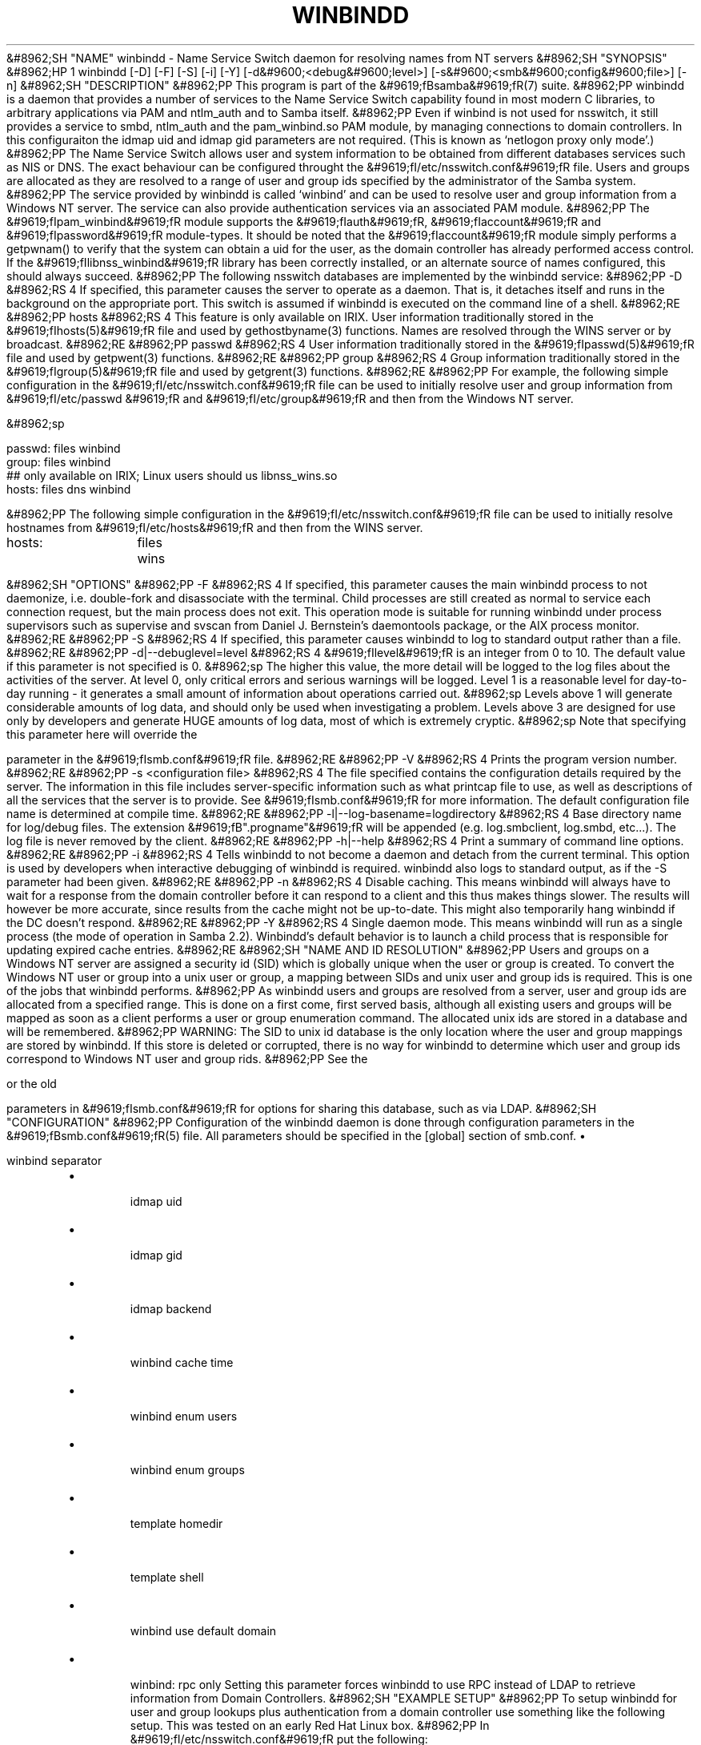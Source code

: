 .\"Generated by db2man.xsl. Don't modify this, modify the source.
.de Sh \" Subsection
.br
.if t .Sp
.ne 5
.PP
\fB\\$1\fR
.PP
..
.de Sp \" Vertical space (when we can't use .PP)
.if t .sp .5v
.if n .sp
..
.de Ip \" List item
.br
.ie \\n(.$>=3 .ne \\$3
.el .ne 3
.IP "\\$1" \\$2
..
.TH "WINBINDD" 8 "" "" ""
&#8962;SH "NAME"
winbindd - Name Service Switch daemon for resolving names from NT servers
&#8962;SH "SYNOPSIS"
&#8962;HP 1
winbindd [-D] [-F] [-S] [-i] [-Y] [-d&#9600;<debug&#9600;level>] [-s&#9600;<smb&#9600;config&#9600;file>] [-n]
&#8962;SH "DESCRIPTION"
&#8962;PP
This program is part of the
&#9619;fBsamba&#9619;fR(7)
suite.
&#8962;PP
winbindd
is a daemon that provides a number of services to the Name Service Switch capability found in most modern C libraries, to arbitrary applications via PAM and
ntlm_auth
and to Samba itself.
&#8962;PP
Even if winbind is not used for nsswitch, it still provides a service to
smbd,
ntlm_auth
and the
pam_winbind.so
PAM module, by managing connections to domain controllers. In this configuraiton the
idmap uid and
idmap gid parameters are not required. (This is known as `netlogon proxy only mode'.)
&#8962;PP
The Name Service Switch allows user and system information to be obtained from different databases services such as NIS or DNS. The exact behaviour can be configured throught the
&#9619;fI/etc/nsswitch.conf&#9619;fR
file. Users and groups are allocated as they are resolved to a range of user and group ids specified by the administrator of the Samba system.
&#8962;PP
The service provided by
winbindd
is called `winbind' and can be used to resolve user and group information from a Windows NT server. The service can also provide authentication services via an associated PAM module.
&#8962;PP
The
&#9619;fIpam_winbind&#9619;fR
module supports the
&#9619;fIauth&#9619;fR,
&#9619;fIaccount&#9619;fR
and
&#9619;fIpassword&#9619;fR
module-types. It should be noted that the
&#9619;fIaccount&#9619;fR
module simply performs a getpwnam() to verify that the system can obtain a uid for the user, as the domain controller has already performed access control. If the
&#9619;fIlibnss_winbind&#9619;fR
library has been correctly installed, or an alternate source of names configured, this should always succeed.
&#8962;PP
The following nsswitch databases are implemented by the winbindd service:
&#8962;PP
-D
&#8962;RS 4
If specified, this parameter causes the server to operate as a daemon. That is, it detaches itself and runs in the background on the appropriate port. This switch is assumed if
winbindd
is executed on the command line of a shell.
&#8962;RE
&#8962;PP
hosts
&#8962;RS 4
This feature is only available on IRIX. User information traditionally stored in the
&#9619;fIhosts(5)&#9619;fR
file and used by
gethostbyname(3)
functions. Names are resolved through the WINS server or by broadcast.
&#8962;RE
&#8962;PP
passwd
&#8962;RS 4
User information traditionally stored in the
&#9619;fIpasswd(5)&#9619;fR
file and used by
getpwent(3)
functions.
&#8962;RE
&#8962;PP
group
&#8962;RS 4
Group information traditionally stored in the
&#9619;fIgroup(5)&#9619;fR
file and used by
getgrent(3)
functions.
&#8962;RE
&#8962;PP
For example, the following simple configuration in the
&#9619;fI/etc/nsswitch.conf&#9619;fR
file can be used to initially resolve user and group information from
&#9619;fI/etc/passwd &#9619;fR
and
&#9619;fI/etc/group&#9619;fR
and then from the Windows NT server.

&#8962;sp

.nf

passwd:         files winbind
group:          files winbind
## only available on IRIX; Linux users should us libnss_wins.so
hosts:          files dns winbind

.fi

&#8962;PP
The following simple configuration in the
&#9619;fI/etc/nsswitch.conf&#9619;fR
file can be used to initially resolve hostnames from
&#9619;fI/etc/hosts&#9619;fR
and then from the WINS server.

.nf

hosts:		files wins

.fi
&#8962;SH "OPTIONS"
&#8962;PP
-F
&#8962;RS 4
If specified, this parameter causes the main
winbindd
process to not daemonize, i.e. double-fork and disassociate with the terminal. Child processes are still created as normal to service each connection request, but the main process does not exit. This operation mode is suitable for running
winbindd
under process supervisors such as
supervise
and
svscan
from Daniel J. Bernstein's
daemontools
package, or the AIX process monitor.
&#8962;RE
&#8962;PP
-S
&#8962;RS 4
If specified, this parameter causes
winbindd
to log to standard output rather than a file.
&#8962;RE
&#8962;PP
-d|--debuglevel=level
&#8962;RS 4
&#9619;fIlevel&#9619;fR
is an integer from 0 to 10. The default value if this parameter is not specified is 0.
&#8962;sp
The higher this value, the more detail will be logged to the log files about the activities of the server. At level 0, only critical errors and serious warnings will be logged. Level 1 is a reasonable level for day-to-day running - it generates a small amount of information about operations carried out.
&#8962;sp
Levels above 1 will generate considerable amounts of log data, and should only be used when investigating a problem. Levels above 3 are designed for use only by developers and generate HUGE amounts of log data, most of which is extremely cryptic.
&#8962;sp
Note that specifying this parameter here will override the

parameter in the
&#9619;fIsmb.conf&#9619;fR
file.
&#8962;RE
&#8962;PP
-V
&#8962;RS 4
Prints the program version number.
&#8962;RE
&#8962;PP
-s <configuration file>
&#8962;RS 4
The file specified contains the configuration details required by the server. The information in this file includes server-specific information such as what printcap file to use, as well as descriptions of all the services that the server is to provide. See
&#9619;fIsmb.conf&#9619;fR
for more information. The default configuration file name is determined at compile time.
&#8962;RE
&#8962;PP
-l|--log-basename=logdirectory
&#8962;RS 4
Base directory name for log/debug files. The extension
&#9619;fB".progname"&#9619;fR
will be appended (e.g. log.smbclient, log.smbd, etc...). The log file is never removed by the client.
&#8962;RE
&#8962;PP
-h|--help
&#8962;RS 4
Print a summary of command line options.
&#8962;RE
&#8962;PP
-i
&#8962;RS 4
Tells
winbindd
to not become a daemon and detach from the current terminal. This option is used by developers when interactive debugging of
winbindd
is required.
winbindd
also logs to standard output, as if the
-S
parameter had been given.
&#8962;RE
&#8962;PP
-n
&#8962;RS 4
Disable caching. This means winbindd will always have to wait for a response from the domain controller before it can respond to a client and this thus makes things slower. The results will however be more accurate, since results from the cache might not be up-to-date. This might also temporarily hang winbindd if the DC doesn't respond.
&#8962;RE
&#8962;PP
-Y
&#8962;RS 4
Single daemon mode. This means winbindd will run as a single process (the mode of operation in Samba 2.2). Winbindd's default behavior is to launch a child process that is responsible for updating expired cache entries.
&#8962;RE
&#8962;SH "NAME AND ID RESOLUTION"
&#8962;PP
Users and groups on a Windows NT server are assigned a security id (SID) which is globally unique when the user or group is created. To convert the Windows NT user or group into a unix user or group, a mapping between SIDs and unix user and group ids is required. This is one of the jobs that
winbindd
performs.
&#8962;PP
As winbindd users and groups are resolved from a server, user and group ids are allocated from a specified range. This is done on a first come, first served basis, although all existing users and groups will be mapped as soon as a client performs a user or group enumeration command. The allocated unix ids are stored in a database and will be remembered.
&#8962;PP
WARNING: The SID to unix id database is the only location where the user and group mappings are stored by winbindd. If this store is deleted or corrupted, there is no way for winbindd to determine which user and group ids correspond to Windows NT user and group rids.
&#8962;PP
See the

or the old

parameters in
&#9619;fIsmb.conf&#9619;fR
for options for sharing this database, such as via LDAP.
&#8962;SH "CONFIGURATION"
&#8962;PP
Configuration of the
winbindd
daemon is done through configuration parameters in the
&#9619;fBsmb.conf&#9619;fR(5)
file. All parameters should be specified in the [global] section of smb.conf.
\(bu

winbind separator
.TP
\(bu

idmap uid
.TP
\(bu

idmap gid
.TP
\(bu

idmap backend
.TP
\(bu

winbind cache time
.TP
\(bu

winbind enum users
.TP
\(bu

winbind enum groups
.TP
\(bu

template homedir
.TP
\(bu

template shell
.TP
\(bu

winbind use default domain
.TP
\(bu

winbind: rpc only Setting this parameter forces winbindd to use RPC instead of LDAP to retrieve information from Domain Controllers.
&#8962;SH "EXAMPLE SETUP"
&#8962;PP
To setup winbindd for user and group lookups plus authentication from a domain controller use something like the following setup. This was tested on an early Red Hat Linux box.
&#8962;PP
In
&#9619;fI/etc/nsswitch.conf&#9619;fR
put the following:

&#8962;sp

.nf

passwd: files winbind
group:  files winbind

.fi

&#8962;PP
In
&#9619;fI/etc/pam.d/*&#9619;fR
replace the
&#9619;fI auth&#9619;fR
lines with something like this:

&#8962;sp

.nf

auth  required    /lib/security/pam_securetty.so
auth  required	  /lib/security/pam_nologin.so
auth  sufficient  /lib/security/pam_winbind.so
auth  required    /lib/security/pam_unix.so \
                  use_first_pass shadow nullok

.fi

&#8962;sp
&#8962;it 1 an&#9617;trap
&#8962;nr an&#9617;no&#9617;space&#9617;flag 1
&#8962;nr an&#9617;break&#9617;flag 1
&#8962;br
&#9619;fBNote&#9619;fR
&#8962;PP
The PAM module pam_unix has recently replaced the module pam_pwdb. Some Linux systems use the module pam_unix2 in place of pam_unix.

&#8962;PP
Note in particular the use of the
&#9619;fIsufficient &#9619;fR
keyword and the
&#9619;fIuse_first_pass&#9619;fR
keyword.
&#8962;PP
Now replace the account lines with this:
&#8962;PP
account required /lib/security/pam_winbind.so
&#8962;PP
The next step is to join the domain. To do that use the
net
program like this:
&#8962;PP
net join -S PDC -U Administrator
&#8962;PP
The username after the
&#9619;fI-U&#9619;fR
can be any Domain user that has administrator privileges on the machine. Substitute the name or IP of your PDC for "PDC".
&#8962;PP
Next copy
&#9619;fIlibnss_winbind.so&#9619;fR
to
&#9619;fI/lib&#9619;fR
and
&#9619;fIpam_winbind.so &#9619;fR
to
&#9619;fI/lib/security&#9619;fR. A symbolic link needs to be made from
&#9619;fI/lib/libnss_winbind.so&#9619;fR
to
&#9619;fI/lib/libnss_winbind.so.2&#9619;fR. If you are using an older version of glibc then the target of the link should be
&#9619;fI/lib/libnss_winbind.so.1&#9619;fR.
&#8962;PP
Finally, setup a
&#9619;fBsmb.conf&#9619;fR(5)
containing directives like the following:

&#8962;sp

.nf

[global]
	winbind separator = +
        winbind cache time = 10
        template shell = /bin/bash
        template homedir = /home/%D/%U
        idmap uid = 10000-20000
        idmap gid = 10000-20000
        workgroup = DOMAIN
        security = domain
        password server = *

.fi

&#8962;PP
Now start winbindd and you should find that your user and group database is expanded to include your NT users and groups, and that you can login to your unix box as a domain user, using the DOMAIN+user syntax for the username. You may wish to use the commands
getent passwd
and
getent group
to confirm the correct operation of winbindd.
&#8962;SH "NOTES"
&#8962;PP
The following notes are useful when configuring and running
winbindd:
&#8962;PP
&#9619;fBnmbd&#9619;fR(8)
must be running on the local machine for
winbindd
to work.
&#8962;PP
PAM is really easy to misconfigure. Make sure you know what you are doing when modifying PAM configuration files. It is possible to set up PAM such that you can no longer log into your system.
&#8962;PP
If more than one UNIX machine is running
winbindd, then in general the user and groups ids allocated by winbindd will not be the same. The user and group ids will only be valid for the local machine, unless a shared

is configured.
&#8962;PP
If the the Windows NT SID to UNIX user and group id mapping file is damaged or destroyed then the mappings will be lost.
&#8962;SH "SIGNALS"
&#8962;PP
The following signals can be used to manipulate the
winbindd
daemon.
&#8962;PP
SIGHUP
&#8962;RS 4
Reload the
&#9619;fBsmb.conf&#9619;fR(5)
file and apply any parameter changes to the running version of winbindd. This signal also clears any cached user and group information. The list of other domains trusted by winbindd is also reloaded.
&#8962;RE
&#8962;PP
SIGUSR2
&#8962;RS 4
The SIGUSR2 signal will cause
winbindd
to write status information to the winbind log file.
&#8962;sp
Log files are stored in the filename specified by the log file parameter.
&#8962;RE
&#8962;SH "FILES"
&#8962;PP
&#9619;fI/etc/nsswitch.conf(5)&#9619;fR
&#8962;RS 4
Name service switch configuration file.
&#8962;RE
&#8962;PP
/tmp/.winbindd/pipe
&#8962;RS 4
The UNIX pipe over which clients communicate with the
winbindd
program. For security reasons, the winbind client will only attempt to connect to the winbindd daemon if both the
&#9619;fI/tmp/.winbindd&#9619;fR
directory and
&#9619;fI/tmp/.winbindd/pipe&#9619;fR
file are owned by root.
&#8962;RE
&#8962;PP
$LOCKDIR/winbindd_privileged/pipe
&#8962;RS 4
The UNIX pipe over which 'privileged' clients communicate with the
winbindd
program. For security reasons, access to some winbindd functions - like those needed by the
ntlm_auth
utility - is restricted. By default, only users in the 'root' group will get this access, however the administrator may change the group permissions on $LOCKDIR/winbindd_privileged to allow programs like 'squid' to use ntlm_auth. Note that the winbind client will only attempt to connect to the winbindd daemon if both the
&#9619;fI$LOCKDIR/winbindd_privileged&#9619;fR
directory and
&#9619;fI$LOCKDIR/winbindd_privileged/pipe&#9619;fR
file are owned by root.
&#8962;RE
&#8962;PP
/lib/libnss_winbind.so.X
&#8962;RS 4
Implementation of name service switch library.
&#8962;RE
&#8962;PP
$LOCKDIR/winbindd_idmap.tdb
&#8962;RS 4
Storage for the Windows NT rid to UNIX user/group id mapping. The lock directory is specified when Samba is initially compiled using the
&#9619;fI--with-lockdir&#9619;fR
option. This directory is by default
&#9619;fI/usr/local/samba/var/locks &#9619;fR.
&#8962;RE
&#8962;PP
$LOCKDIR/winbindd_cache.tdb
&#8962;RS 4
Storage for cached user and group information.
&#8962;RE
&#8962;SH "VERSION"
&#8962;PP
This man page is correct for version 3.0 of the Samba suite.
&#8962;SH "SEE ALSO"
&#8962;PP
&#9619;fInsswitch.conf(5)&#9619;fR,
&#9619;fBsamba&#9619;fR(7),
&#9619;fBwbinfo&#9619;fR(1),
&#9619;fBntlm_auth&#9619;fR(8),
&#9619;fBsmb.conf&#9619;fR(5),
&#9619;fBpam_winbind&#9619;fR(8)
&#8962;SH "AUTHOR"
&#8962;PP
The original Samba software and related utilities were created by Andrew Tridgell. Samba is now developed by the Samba Team as an Open Source project similar to the way the Linux kernel is developed.
&#8962;PP
wbinfo
and
winbindd
were written by Tim Potter.
&#8962;PP
The conversion to DocBook for Samba 2.2 was done by Gerald Carter. The conversion to DocBook XML 4.2 for Samba 3.0 was done by Alexander Bokovoy.

